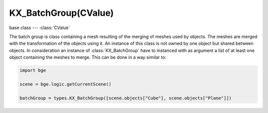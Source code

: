 KX_BatchGroup(CValue)
=====================

.. module:: bge.types

base class --- :class:`CValue`

.. class:: KX_BatchGroup(CValue)

   The batch group is class containing a mesh resulting of the merging of meshes used by objects.
   The meshes are merged with the transformation of the objects using it.
   An instance of this class is not owned by one object but shared between objects.
   In consideration an instance of :class:`KX_BatchGroup` have to instanced with as argument a list of at least one object containing the meshes to merge.
   This can be done in a way similar to:

   .. code-block:: python

      import bge

      scene = bge.logic.getCurrentScene()

      batchGroup = types.KX_BatchGroup([scene.objects["Cube"], scene.objects["Plane"]])

   .. attribute:: objects

      The list of the objects merged. (read only)

      :type: :class:`CListValue` of :class:`KX_GameObject`

   .. method:: merge(objects)

      Merge meshes using the transformation of the objects using them.

      :arg objects: The objects to merge.
      :type object: :class:`CListValue` of :class:`KX_GameObject`

   .. method:: split(objects)

      Split the meshes of the objects using them and restore their original meshes.

      :arg objects: The objects to unmerge.
      :type object: :class:`CListValue` of :class:`KX_GameObject`

   .. method:: destruct()

      Destruct the batch group and restore all the objects to their original meshes.
